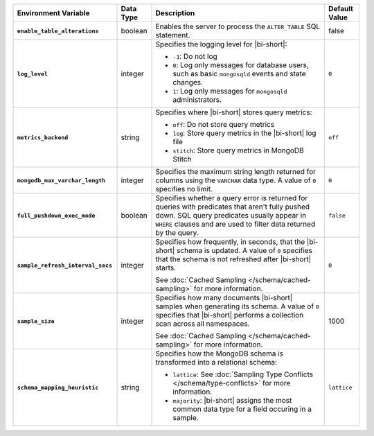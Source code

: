 .. list-table::
   :widths: 30 10 50 10
   :stub-columns: 1
   :header-rows: 1

   * - Environment Variable
     - Data Type
     - Description
     - Default Value
   * - ``enable_table_alterations``
     - boolean
     - Enables the server to process the ``ALTER_TABLE`` SQL statement.
     - false
   * - ``log_level``
     - integer
     - Specifies the logging level for |bi-short|:

       * ``-1``: Do not log
       * ``0``: Log only messages for database users, such as basic
         ``mongosqld`` events and state changes.
       * ``1``: Log only messages for ``mongosqld`` administrators.
       
     - ``0``
   * - ``metrics_backend``
     - string
     - Specifies where |bi-short| stores query metrics:
       
       * ``off``: Do not store query metrics
       * ``log``: Store query metrics in the |bi-short| log file
       * ``stitch``: Store query metrics in MongoDB Stitch
     - ``off``
   * - ``mongodb_max_varchar_length``
     - integer
     - Specifies the maximum string length returned for columns using
       the ``VARCHAR`` data type. A value of ``0`` specifies
       no limit.
     - ``0``
   * - ``full_pushdown_exec_mode``
     - boolean
     - Specifies whether a query error is returned for queries with
       predicates that aren't fully pushed down. SQL query predicates
       usually appear in ``WHERE`` clauses and are used to filter data
       returned by the query.
     - ``false``
   * - ``sample_refresh_interval_secs``
     - integer
     - Specifies how frequently, in seconds, that the |bi-short| schema
       is updated. A value of ``0`` specifies that the schema is not 
       refreshed after |bi-short| starts.

       See :doc:`Cached Sampling </schema/cached-sampling>` for more
       information.
     - ``0``
   * - ``sample_size``
     - integer
     - Specifies how many documents |bi-short| samples when generating
       its schema. A value of ``0`` specifies that |bi-short| performs
       a collection scan across all namespaces.

       See :doc:`Cached Sampling </schema/cached-sampling>` for more
       information.
     - 1000
   * - ``schema_mapping_heuristic``
     - string
     - Specifies how the MongoDB schema is transformed into a relational
       schema:

       * ``lattice``: See :doc:`Sampling Type Conflicts </schema/type-conflicts>`
         for more information. 
       * ``majority``: |bi-short| assigns the most common data type for
         a field occuring in a sample.

     - ``lattice``

